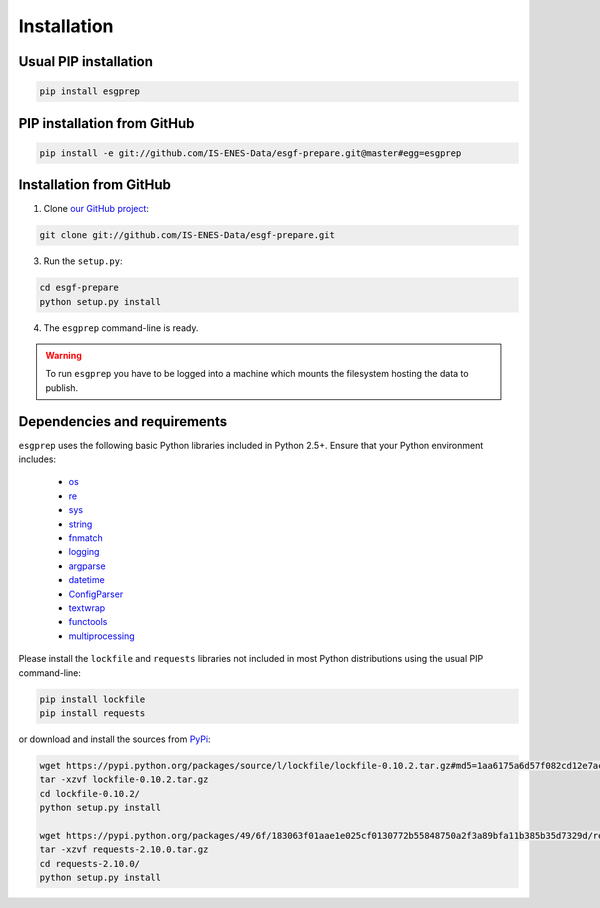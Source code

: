 .. _installation:


Installation
============

Usual PIP installation 
**********************

.. code-block:: bash

   pip install esgprep

PIP installation from GitHub
****************************

.. code-block:: bash

   pip install -e git://github.com/IS-ENES-Data/esgf-prepare.git@master#egg=esgprep

Installation from GitHub
************************

1. Clone `our GitHub project <https://github.com/IS-ENES-Data/esgf-prepare>`_:

.. code-block:: bash

   git clone git://github.com/IS-ENES-Data/esgf-prepare.git

3. Run the ``setup.py``:

.. code-block:: bash

   cd esgf-prepare
   python setup.py install

4. The ``esgprep`` command-line is ready.

.. warning:: To run ``esgprep`` you have to be logged into a machine which
             mounts the filesystem hosting the data to publish.

Dependencies and requirements
*****************************

``esgprep`` uses the following basic Python libraries included in Python 2.5+. Ensure that your Python environment
includes:

 * `os <https://docs.python.org/2/library/os.html>`_
 * `re <https://docs.python.org/2/library/re.html>`_
 * `sys <https://docs.python.org/2/library/sys.html>`_
 * `string <https://docs.python.org/2/library/string.html>`_
 * `fnmatch <https://docs.python.org/2/library/fnmatch.html>`_
 * `logging <https://docs.python.org/2/library/logging.html>`_
 * `argparse <https://docs.python.org/2/library/argparse.html>`_
 * `datetime <https://docs.python.org/2/library/datetime.html>`_
 * `ConfigParser <https://docs.python.org/2/library/configparser.html>`_
 * `textwrap <https://docs.python.org/2/library/textwrap.html>`_
 * `functools <https://docs.python.org/2/library/functools.html>`_
 * `multiprocessing <https://docs.python.org/2/library/multiprocessing.html>`_


Please install the ``lockfile`` and ``requests`` libraries not included in most Python distributions using the usual
PIP command-line:

.. code-block:: bash

   pip install lockfile
   pip install requests

or download and install the sources from `PyPi <https://pypi.python.org/pypi/>`_:

.. code-block:: bash

   wget https://pypi.python.org/packages/source/l/lockfile/lockfile-0.10.2.tar.gz#md5=1aa6175a6d57f082cd12e7ac6102ab15
   tar -xzvf lockfile-0.10.2.tar.gz
   cd lockfile-0.10.2/
   python setup.py install

   wget https://pypi.python.org/packages/49/6f/183063f01aae1e025cf0130772b55848750a2f3a89bfa11b385b35d7329d/requests-2.10.0.tar.gz#md5=a36f7a64600f1bfec4d55ae021d232ae
   tar -xzvf requests-2.10.0.tar.gz
   cd requests-2.10.0/
   python setup.py install
